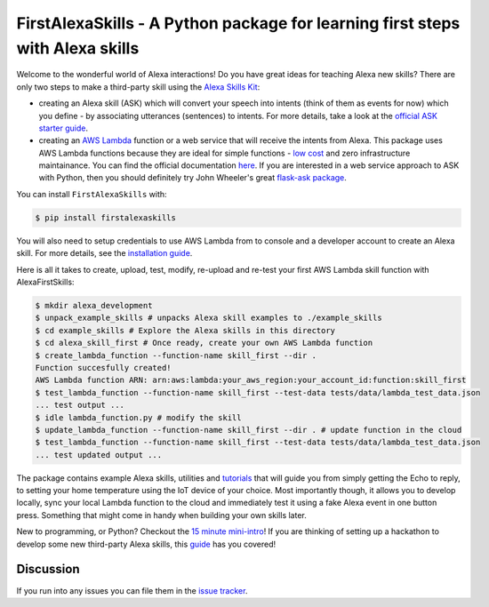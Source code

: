 ==============================================================================
FirstAlexaSkills - A Python package for learning first steps with Alexa skills
==============================================================================

.. image:: https://img.shields.io/pypi/v/FirstAlexaSkills.svg
    :target: https://pypi.python.org/pypi/FirstAlexaSkills/
    :alt: Latest Version

.. image:: https://travis-ci.org/means-to-meaning/FirstAlexaSkills.svg?branch=master
    :target: https://travis-ci.org/means-to-meaning/FirstAlexaSkills

.. image:: https://readthedocs.org/projects/firstalexaskills/badge/?version=latest
        :target: http://firstalexaskills.readthedocs.io/en/latest/?badge=latest
        :alt: Documentation Status

Welcome to the wonderful world of Alexa interactions! Do you have great ideas for teaching Alexa new skills? There are only two steps to make a third-party skill using the `Alexa Skills Kit`_:

* creating an Alexa skill (ASK) which will convert your speech into intents (think of them as events for now) which you define - by associating utterances (sentences) to intents. For more details, take a look at the `official ASK starter guide`_.
* creating an `AWS Lambda`_ function or a web service that will receive the intents from Alexa. This package uses AWS Lambda functions because they are ideal for simple functions - `low cost`_ and zero infrastructure maintainance. You can find the official documentation `here`_. If you are interested in a web service approach to ASK with Python, then you should definitely try John Wheeler's great `flask-ask package`_.

You can install ``FirstAlexaSkills`` with:

.. code-block:: console

    $ pip install firstalexaskills

You will also need to setup credentials to use AWS Lambda from to console and a developer account to create an Alexa skill. For more details, see the `installation guide`_.

Here is all it takes to create, upload, test, modify, re-upload and re-test your first AWS Lambda skill function with AlexaFirstSkills:

.. code-block:: console

    $ mkdir alexa_development
    $ unpack_example_skills # unpacks Alexa skill examples to ./example_skills
    $ cd example_skills # Explore the Alexa skills in this directory
    $ cd alexa_skill_first # Once ready, create your own AWS Lambda function
    $ create_lambda_function --function-name skill_first --dir .
    Function succesfully created!
    AWS Lambda function ARN: arn:aws:lambda:your_aws_region:your_account_id:function:skill_first
    $ test_lambda_function --function-name skill_first --test-data tests/data/lambda_test_data.json
    ... test output ...
    $ idle lambda_function.py # modify the skill
    $ update_lambda_function --function-name skill_first --dir . # update function in the cloud
    $ test_lambda_function --function-name skill_first --test-data tests/data/lambda_test_data.json
    ... test updated output ...

The package contains example Alexa skills, utilities and `tutorials`_ that will guide you from simply getting the Echo to reply, to setting your home temperature using the IoT device of your choice. Most importantly though, it allows you to develop locally, sync your local Lambda function to the cloud and immediately test it using a fake Alexa event in one button press. Something that might come in handy when building your own skills later.

New to programming, or Python? Checkout the `15 minute mini-intro`_!
If you are thinking of setting up a hackathon to develop some new third-party Alexa skills, this `guide`_ has you covered!

Discussion
~~~~~~~~~~

If you run into any issues you can file them in the `issue tracker`_.


.. _`Alexa Skills Kit`: https://developer.amazon.com/alexa-skills-kit
.. _`official ASK starter guide`: https://developer.amazon.com/public/solutions/alexa/alexa-skills-kit/getting-started-guide
.. _`AWS Lambda`: https://aws.amazon.com/lambda/details/
.. _`low cost`: https://aws.amazon.com/lambda/pricing/
.. _`here`: https://developer.amazon.com/public/solutions/alexa/alexa-skills-kit/docs/developing-an-alexa-skill-as-a-lambda-function
.. _`flask-ask package`: https://github.com/johnwheeler/flask-ask
.. _`installation guide`: https://github.com/means-to-meaning/FirstAlexaSkills/tree/master/docs/installation.rst
.. _`tutorials`: https://github.com/means-to-meaning/FirstAlexaSkills/tree/master/docs/tutorials.rst
.. _`15 minute mini-intro`: https://github.com/means-to-meaning/FirstAlexaSkills/tree/master/docs/python_intro.rst
.. _`guide`: https://github.com/means-to-meaning/FirstAlexaSkills/tree/master/docs/hackathon_setup.rst
.. _`issue tracker`: https://github.com/means-to-meaning/FirstAlexaSkills/issues